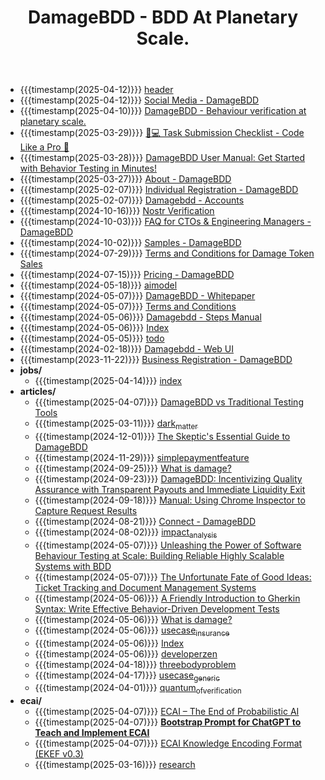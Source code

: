 #+TITLE: DamageBDD - BDD At Planetary Scale.

- {{{timestamp(2025-04-12)}}} [[file:header.org][header]]
- {{{timestamp(2025-04-12)}}} [[file:socials.org][Social Media - DamageBDD]]
- {{{timestamp(2025-04-10)}}} [[file:index.org][DamageBDD - Behaviour verification at planetary scale.]]
- {{{timestamp(2025-03-29)}}} [[file:checklist.org][🧑💻 Task Submission Checklist - Code Like a Pro 🚀]]
- {{{timestamp(2025-03-28)}}} [[file:manual.org][DamageBDD User Manual: Get Started with Behavior Testing in Minutes!]]
- {{{timestamp(2025-03-27)}}} [[file:about.org][About - DamageBDD]]
- {{{timestamp(2025-02-07)}}} [[file:register-individual.org][Individual Registration - DamageBDD]]
- {{{timestamp(2025-02-07)}}} [[file:accounts.org][Damagebdd - Accounts]]
- {{{timestamp(2024-10-16)}}} [[file:nostr-verification.org][Nostr Verification]]
- {{{timestamp(2024-10-03)}}} [[file:faq.org][FAQ for CTOs & Engineering Managers - DamageBDD]]
- {{{timestamp(2024-10-02)}}} [[file:samples.org][Samples - DamageBDD]]
- {{{timestamp(2024-07-29)}}} [[file:token_tos.org][Terms and Conditions for Damage Token Sales]]
- {{{timestamp(2024-07-15)}}} [[file:pricing.org][Pricing - DamageBDD]]
- {{{timestamp(2024-05-18)}}} [[file:aimodel.org][aimodel]]
- {{{timestamp(2024-05-07)}}} [[file:whitepaper.org][DamageBDD - Whitepaper]]
- {{{timestamp(2024-05-07)}}} [[file:tac.org][Terms and Conditions]]
- {{{timestamp(2024-05-06)}}} [[file:steps.org][Damagebdd - Steps Manual]]
- {{{timestamp(2024-05-06)}}} [[file:theindex.org][Index]]
- {{{timestamp(2024-05-05)}}} [[file:todo.org][todo]]
- {{{timestamp(2024-02-18)}}} [[file:run.org][Damagebdd - Web UI]]
- {{{timestamp(2023-11-22)}}} [[file:register-business.org][Business Registration - DamageBDD]]
- *jobs/*
  - {{{timestamp(2025-04-14)}}} [[file:jobs/index.org][index]]
- *articles/*
  - {{{timestamp(2025-04-07)}}} [[file:articles/damage_vs_tradition.org][DamageBDD vs Traditional Testing Tools]]
  - {{{timestamp(2025-03-11)}}} [[file:articles/dark_matter.org][dark_matter]]
  - {{{timestamp(2024-12-01)}}} [[file:articles/skeptics_guide.org][The Skeptic's Essential Guide to DamageBDD]]
  - {{{timestamp(2024-11-29)}}} [[file:articles/simplepaymentfeature.org][simplepaymentfeature]]
  - {{{timestamp(2024-09-25)}}} [[file:articles/whydamagetoken.org][What is damage?]]
  - {{{timestamp(2024-09-23)}}} [[file:articles/payments.org][DamageBDD: Incentivizing Quality Assurance with Transparent Payouts and Immediate Liquidity Exit]]
  - {{{timestamp(2024-09-18)}}} [[file:articles/debugging_web.org][Manual: Using Chrome Inspector to Capture Request Results]]
  - {{{timestamp(2024-08-21)}}} [[file:articles/lightning_channels.org][Connect - DamageBDD]]
  - {{{timestamp(2024-08-02)}}} [[file:articles/impact_analysis.org][impact_analysis]]
  - {{{timestamp(2024-05-07)}}} [[file:articles/power_of_bdd.org][Unleashing the Power of Software Behaviour Testing at Scale: Building Reliable Highly Scalable Systems with BDD]]
  - {{{timestamp(2024-05-07)}}} [[file:articles/ticket_to_oblivion.org][The Unfortunate Fate of Good Ideas: Ticket Tracking and Document Management Systems]]
  - {{{timestamp(2024-05-06)}}} [[file:articles/gherkin.org][A Friendly Introduction to Gherkin Syntax: Write Effective Behavior-Driven Development Tests]]
  - {{{timestamp(2024-05-06)}}} [[file:articles/whatisdamage.org][What is damage?]]
  - {{{timestamp(2024-05-06)}}} [[file:articles/usecase_insurance.org][usecase_insurance]]
  - {{{timestamp(2024-05-06)}}} [[file:articles/index.org][Index]]
  - {{{timestamp(2024-05-06)}}} [[file:articles/developerzen.org][developerzen]]
  - {{{timestamp(2024-04-18)}}} [[file:articles/threebodyproblem.org][threebodyproblem]]
  - {{{timestamp(2024-04-17)}}} [[file:articles/usecase_generic.org][usecase_generic]]
  - {{{timestamp(2024-04-01)}}} [[file:articles/quantum_of_verification.org][quantum_of_verification]]
- *ecai/*
  - {{{timestamp(2025-04-07)}}} [[file:ecai/index.org][ECAI – The End of Probabilistic AI]]
  - {{{timestamp(2025-04-07)}}} [[file:ecai/prompt.org][**Bootstrap Prompt for ChatGPT to Teach and Implement ECAI**]]
  - {{{timestamp(2025-04-07)}}} [[file:ecai/ekef-v0.3.org][ECAI Knowledge Encoding Format (EKEF v0.3)]]
  - {{{timestamp(2025-03-16)}}} [[file:ecai/research.org][research]]